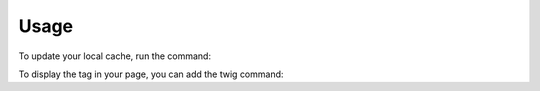 Usage
=====

To update your local cache, run the command:

.. code-block:: php
    php app/console dekalee:adback-anayltics:refresh-tag

To display the tag in your page, you can add the twig command:

.. code-block:: twig
    {{ adback_generate_scripts() }}
